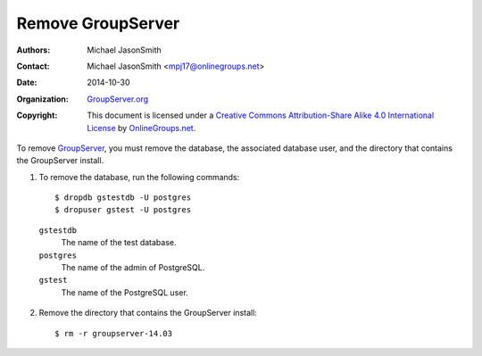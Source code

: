 ==================
Remove GroupServer
==================

:Authors: `Michael JasonSmith`_
:Contact: Michael JasonSmith <mpj17@onlinegroups.net>
:Date: 2014-10-30
:Organization: `GroupServer.org`_
:Copyright: This document is licensed under a
  `Creative Commons Attribution-Share Alike 4.0 International License`_
  by `OnlineGroups.net`_.

..  _Creative Commons Attribution-Share Alike 4.0 International License:
    https://creativecommons.org/licenses/by-sa/4.0/

.. highlight:: console

To remove GroupServer_, you must remove the database, the
associated database user, and the directory that contains the
GroupServer install.

1. To remove the database, run the following commands::

    $ dropdb gstestdb -U postgres
    $ dropuser gstest -U postgres

  ``gstestdb``
    The name of the test database.

  ``postgres``
    The name of the admin of PostgreSQL.

  ``gstest``
    The name of the PostgreSQL user.

2. Remove the directory that contains the GroupServer install::

    $ rm -r groupserver-14.03

.. _GroupServer: http://groupserver.org/
.. _GroupServer.org: http://groupserver.org/
.. _OnlineGroups.net: https://onlinegroups.net/
.. _Ubuntu: http://www.ubuntu.com/
..  _Michael JasonSmith: http://groupserver.org/p/mpj17
